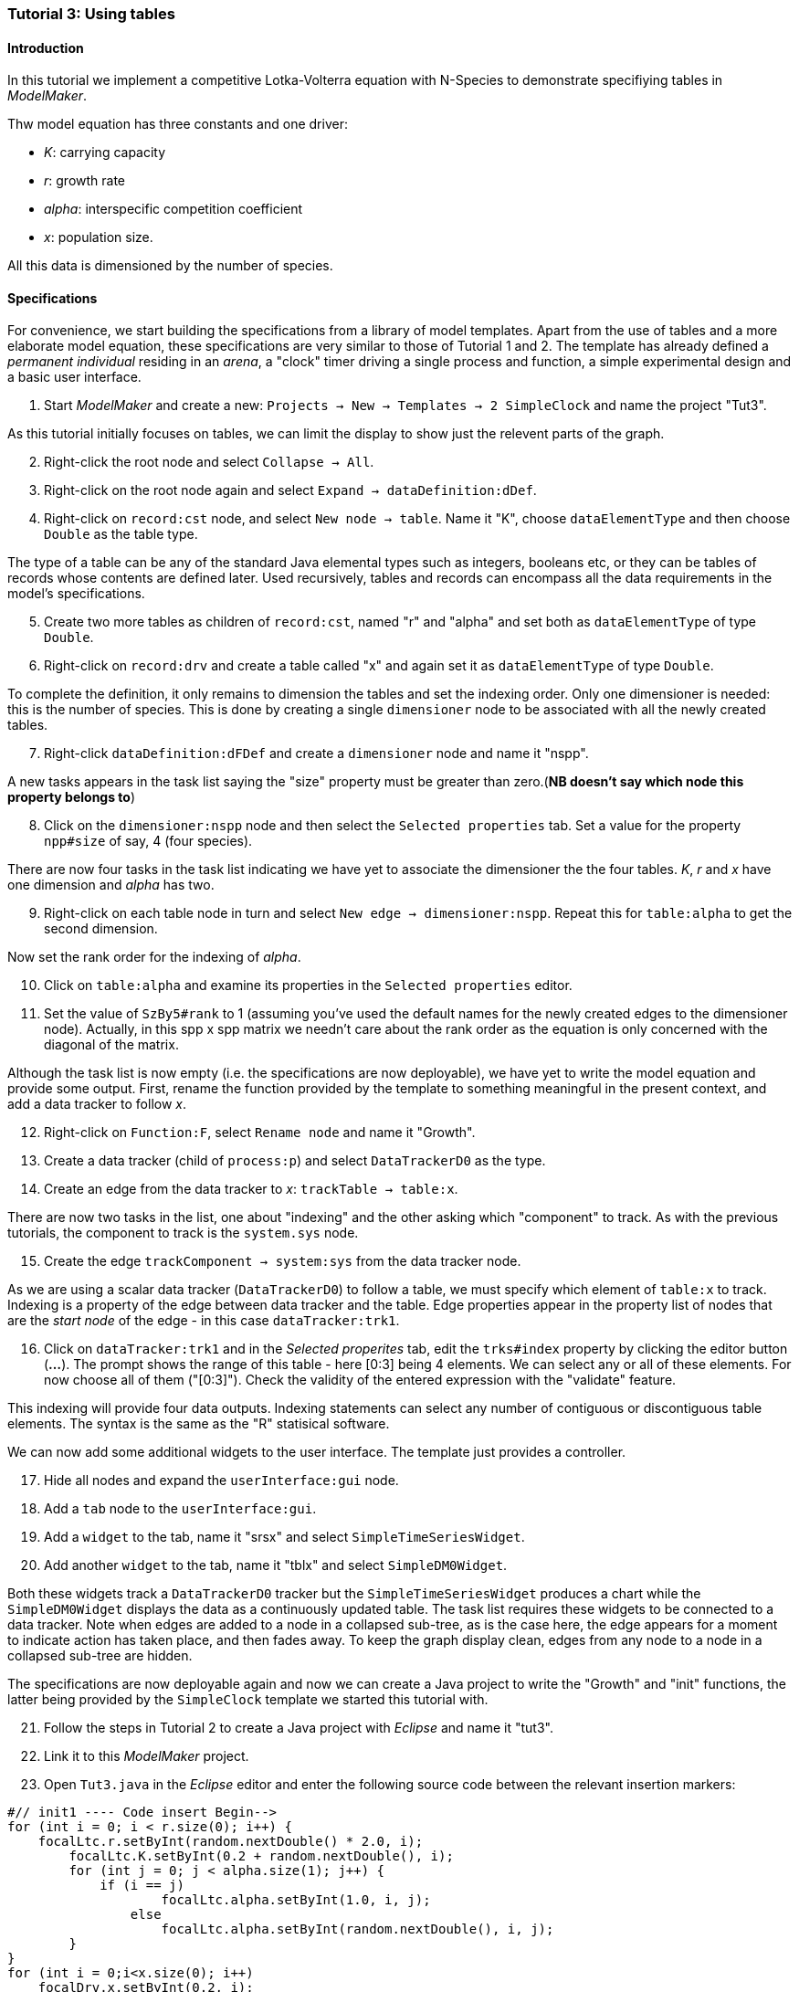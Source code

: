 === Tutorial 3: Using tables 

==== Introduction 

In this tutorial we implement a competitive Lotka-Volterra equation with N-Species to demonstrate specifiying tables in _ModelMaker_.

Thw model equation has three constants and one driver:

- _K_: carrying capacity
- _r_: growth rate
- _alpha_: interspecific competition coefficient
- _x_: population size. 

All this data is dimensioned by the number of species.

==== Specifications

For convenience, we start building the specifications from a library of model templates. Apart from the use of tables and a more elaborate model equation, these specifications are very similar to those of Tutorial 1 and 2. The template has already defined a _permanent individual_ residing in an _arena_, a "clock" timer driving a single process and function, a simple experimental design and a basic user interface.

. Start _ModelMaker_ and create a new: `Projects -> New -> Templates -> 2 SimpleClock` and name the project "Tut3".

As this tutorial initially focuses on tables, we can limit the display to show just the relevent parts of the graph.

[start = 2]

. Right-click the root node and select `Collapse -> All`.

. Right-click on the root node again and select `Expand -> dataDefinition:dDef`.

. Right-click on `record:cst` node, and select `New node -> table`. Name it "K", choose `dataElementType` and then choose `Double` as the table type.

The type of a table can be any of the standard Java elemental types such as integers, booleans etc, or they can be tables of records whose contents are defined later. Used recursively, tables and records can encompass all the data requirements in the model's specifications. 

[start = 5]

. Create two more tables as children of `record:cst`, named "r" and "alpha" and set both as `dataElementType` of type `Double`.

. Right-click on `record:drv` and create a table called "x" and again set it as `dataElementType` of type `Double`.

To complete the definition, it only remains to dimension the tables and set the indexing order. Only one dimensioner is needed: this is the number of species. This is done by creating a single `dimensioner` node to be associated with all the newly created tables.

[start = 7]

. Right-click `dataDefinition:dFDef` and create a `dimensioner` node and name it "nspp".

A new tasks appears in the task list saying the "size" property must be greater than zero.(*NB doesn't say which node this property belongs to*)

[start = 8]

. Click on the `dimensioner:nspp` node and then select the `Selected properties` tab. Set a value for the property `npp#size` of say, 4 (four species).

There are now four tasks in the task list indicating we have yet to associate the dimensioner the the four tables. _K_, _r_ and _x_ have one dimension and _alpha_ has two.

[start = 9]
. Right-click on each table node in turn and select `New edge -> dimensioner:nspp`. Repeat this for `table:alpha` to get the second dimension.

Now set the rank order for the indexing of _alpha_.

[start = 10]

. Click on `table:alpha` and examine its properties in the `Selected properties` editor.

. Set the value of `SzBy5#rank` to 1 (assuming you've used the default names for the newly created edges to the dimensioner node). Actually, in this spp x spp matrix we needn't care about the rank order as the equation is only concerned with the diagonal of the matrix.

Although the task list is now empty (i.e. the specifications are now deployable), we have yet to write the model equation and provide some output. First, rename the function provided by the template to something meaningful in the present context, and add a data tracker to follow _x_.

[start = 12]

. Right-click on `Function:F`, select `Rename node` and name it "Growth".

. Create a data tracker (child of `process:p`) and select `DataTrackerD0` as the type.

. Create an edge from the data tracker to _x_: `trackTable -> table:x`.

There are now two tasks in the list, one about "indexing" and the other asking which "component" to track. As with the previous tutorials, the component to track is the `system.sys` node.

[start = 15]

. Create the edge `trackComponent -> system:sys` from the data tracker node.

As we are using a scalar data tracker (`DataTrackerD0`) to follow a table, we must specify which element of `table:x` to track. Indexing is a property of the edge between data tracker and the table. Edge properties appear in the property list of nodes that are the _start node_ of the edge - in this case `dataTracker:trk1`.

[start = 16]

. Click on `dataTracker:trk1` and in the _Selected properites_ tab, edit the `trks#index` property by clicking the editor button (*...*). The prompt shows the range of this table - here [0:3] being 4 elements. We can select any or all of these elements. For now choose all of them ("[0:3]"). Check the validity of the entered expression with the "validate" feature. 

This indexing will provide four data outputs. Indexing statements can select any number of contiguous or discontiguous table elements. The syntax is the same as the  "R" statisical software.

We can now add some additional widgets to the user interface. The template just provides a controller. 

[start = 17]

. Hide all nodes and expand the `userInterface:gui` node.

. Add a `tab` node to the `userInterface:gui`.

. Add a `widget` to the tab, name it "srsx" and select `SimpleTimeSeriesWidget`.

. Add another `widget` to the tab, name it "tblx" and select `SimpleDM0Widget`.

Both these widgets track a `DataTrackerD0` tracker but the `SimpleTimeSeriesWidget` produces a chart while the `SimpleDM0Widget` displays the data as a continuously updated table. The task list requires these widgets to be connected to a data tracker. Note when edges are added to a node in a collapsed sub-tree, as is the case here, the edge appears for a moment to indicate action has taken place, and then fades away. To keep the graph display clean, edges from any node to a node in a collapsed sub-tree are hidden.

The specifications are now deployable again and now we can create a Java project to write the "Growth" and "init" functions, the latter being provided by the `SimpleClock` template we started this tutorial with. 

[start = 21]

. Follow the steps in Tutorial 2 to create a Java project with _Eclipse_ and name it "tut3".

. Link it to this _ModelMaker_ project.

. Open `Tut3.java` in the _Eclipse_ editor and enter the following source code between the relevant insertion markers:

[source,Java]
-----------------
#// init1 ---- Code insert Begin-->
for (int i = 0; i < r.size(0); i++) {
    focalLtc.r.setByInt(random.nextDouble() * 2.0, i);
	focalLtc.K.setByInt(0.2 + random.nextDouble(), i);
	for (int j = 0; j < alpha.size(1); j++) {
	    if (i == j)
		    focalLtc.alpha.setByInt(1.0, i, j);
		else
		    focalLtc.alpha.setByInt(random.nextDouble(), i, j);
	}
}
for (int i = 0;i<x.size(0); i++)
    focalDrv.x.setByInt(0.2, i);
#// init1 ---- Code insert End----<
-----------------

The above method simply the initialises the equation constants: growth rate (_r_), carrying capacity (_K_) and the interspecific competition coefficient (_alpha_) with random values. There is a default random number generator (RNG) available to all functions. In later tutorials we will show how the specifications can factor any number of RNG into groups so, for example, one RNG can be assigned to functions of a particuar type such as those effecting reproduction or mortality. _ModelMaker_ has two types of RNG classes in addition to the standard Java RNG. These two are faster and produce streams of higher quality. There are also various ways of seeding RNGs to ensure their uniqueness and to help with debugging.  

[source,Java]
-----------------
#// growth ---- Code insert Begin-->
double integrationStep = 0.01;
double[] dxdt = new double[x.size(0)];
for (int i = 0; i < x.size(0); i++) {
    double sum = 0;
	for (int j = 0; j < alpha.size(1); j++)
	    sum += alpha.getByInt(i, j) * x.getByInt(j);
	dxdt[i] = r.getByInt(i) * x.getByInt(i) * (1 - sum / K.getByInt(i));
	}
for (int i = 0; i < dxdt.length; i++)
    focalDrv.x.setByInt(x.getByInt(i) + dxdt[i] * dt * integrationStep, i);
#// growth ---- Code insert End----<
-----------------

The model is now ready to run. However, you may want to change the time duration of the simulation from the template default of 100 to 1,000 steps.

Running the simulation directly from _ModelMaker_ is a convenience in speeding up turn-around times in comparing specifications and model behaviour. Once the specifications are stable, you can run _ModelRunner_ from _Eclipse_ and debug your equations by running _UserCodeRunner_, a Java file found in the 'src(Default package)' in Java project directory. 

Of course, _ModelRunner_ can also be run as a stand-alone jar file from its `.3w` project directory. _ModelRunner_ assumes the specifications are valid. If they're not, it will crash.

==== Next

The next two tutorials (4 & 5) begin to elaborate the Lotka-Volterra model by developing the `structure` sub-tree for the first time. A disturbance component is added to the specifications to test the Intermediate Disturbance Hypothesis. So far, we have used a "Clock" timer to drive the simulations. Tutorial 6 introduces event driven simulations for the first time.

